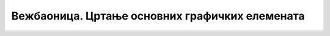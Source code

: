 Вежбаоница. Цртање основних графичких елемената
================================================

.. infonote::
 
 Вежбаоница је место где ћеш имати прилику да провежбаш:
 
 - креирање векторске слике у одабраном програму;
 - употребу алатки за цртање основних графичких елемената;
 - коришћење алатки за креирање текста.

.. questionnote::

    **Вежба 1.**

    Отвори нови документ у програму Inkscape.
    Подеси величину странице на A4 и оријентиши је тако да буде постављена вертикално.
    Постави мрежу са почетком у 0,0, јединицу мреже у милиметрима и размак између линија 5 милиметара.

    Сачувај документ.

.. questionnote::

    **Вежба 2.**

    Отвори документ из претходног задатка (Вежба 1.) 
    Напиши текст Крагујевац, коме је фонт Cambria, величина 80px, боја зелена, примењена опција за постављање слова у индексу и експоненту, као и размак између слова 30.
    Текст треба да изгледа као на слици:

    .. image:: ../../_images/L38S32.png
        :width: 400px
        :align: center
    
    Сачувај документ.

.. questionnote::

    **Вежба 3.**

    Отвори нови документ у програму Inkscape.
    Подеси величину странице на A4 и оријентиши је тако да буде постављена хоризонтално. 
    Користећи алатку Calligraphy (Калиграфија), напиши своје име. 

    Сачувај документ.

.. questionnote::

    **Вежба 4.**

    Отвори нов документ у програму Inkscape;
    Подеси величину странице на A4 и оријентиши је тако да буде постављена хоризонтално. 

    Уради следеће задатке:

    -  Нацртај правоугаоник са страницама 3,5 cm и 5 cm.
    -  Линија правоугаоника треба да буде дебљине 4mm, плаве боје.
    -  Унутрашњост правоугаоника треба обојити неком шрафуром.

    Сачувај документ.

.. questionnote::

    **Вежба 5.**

    Отвори нови документ у програму Inkscape;
    Подеси величину странице на A4 и оријентиши је тако да буде постављена хоризонтално. 

    -  Нацртај квадрат са страницом 9cm.
    -  Линија квадрата треба да буде дебљине 2mm, плаве боје.
    -  Унутрашњост квадрата треба попунити неком текстуром.
